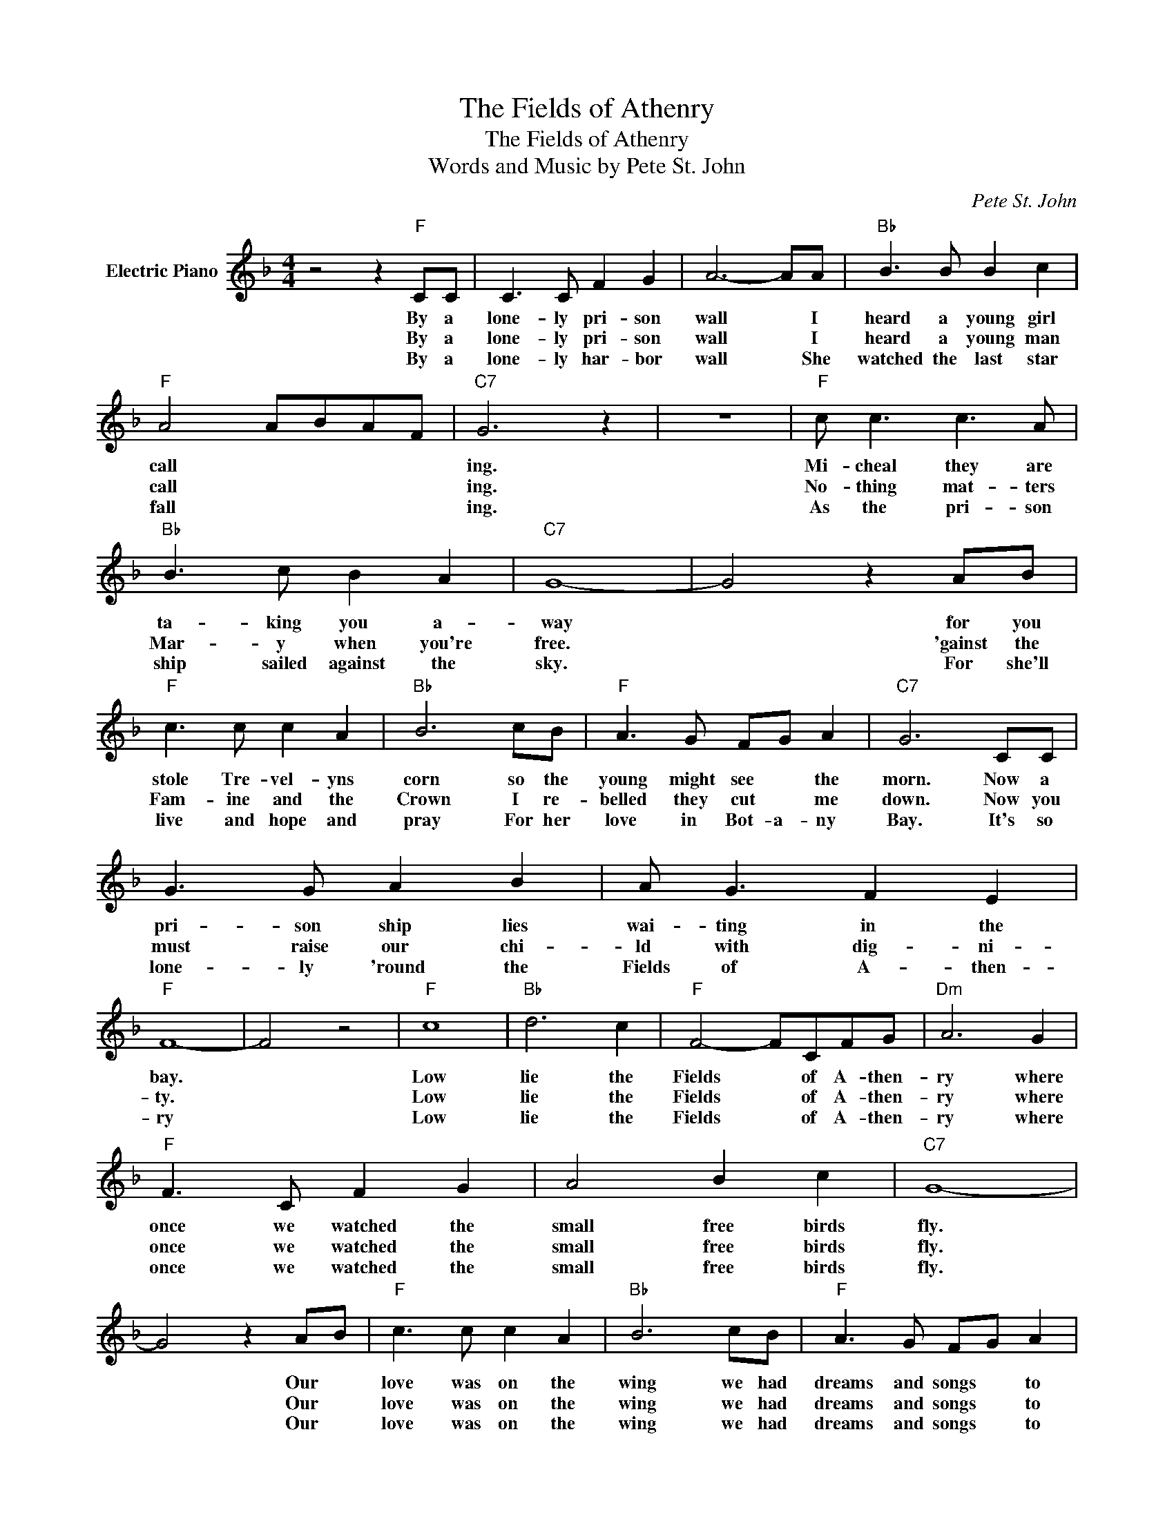 X:1
T:The Fields of Athenry
T:The Fields of Athenry
T:
T:Words and Music by Pete St. John
C:Pete St. John
Z:All Rights Reserved
L:1/8
M:4/4
K:F
V:1 treble nm="Electric Piano"
%%MIDI program 4
V:1
 z4 z2"F" CC | C3 C F2 G2 | A6- AA |"Bb" B3 B B2 c2 |"F" A4 ABAF |"C7" G6 z2 | z8 |"F" c c3 c3 A | %8
w: By a|lone- ly pri- son|wall * I|heard a young girl|call * * * *|ing.||Mi- cheal they are|
w: By a|lone- ly pri- son|wall * I|heard a young man|call * * * *|ing.||No- thing mat- ters|
w: By a|lone- ly har- bor|wall * She|watched the last star|fall * * * *|ing.||As the pri- son|
"Bb" B3 c B2 A2 |"C7" G8- | G4 z2 AB |"F" c3 c c2 A2 |"Bb" B6 cB |"F" A3 G FG A2 |"C7" G6 CC | %15
w: ta- king you a-|~~way|* for you|stole Tre- vel- yns|corn so the|young might see * the|morn. Now a|
w: Mar- y when you're|free.|* 'gainst the|Fam- ine and the|Crown I re-|belled they cut * me|down. Now you|
w: ship sailed against the|sky.|* For she'll|live and hope and|pray For her|love in Bot- a- ny|Bay. It's so|
 G3 G A2 B2 | A G3 F2 E2 |"F" F8- | F4 z4 |"F" c8 |"Bb" d6 c2 |"F" F4- FCFG |"Dm" A6 G2 | %23
w: pri- son ship lies|wai- ting in the|bay.||Low|lie the|Fields * of A- then-|ry where|
w: must raise our chi-|ld with dig- ni-|ty.||Low|lie the|Fields * of A- then-|ry where|
w: lone- ly 'round the|Fields of A- then-|ry||Low|lie the|Fields * of A- then-|ry where|
"F" F3 C F2 G2 | A4 B2 c2 |"C7" G8- | G4 z2 AB |"F" c3 c c2 A2 |"Bb" B6 cB |"F" A3 G FG A2 | %30
w: once we watched the|small free birds|fly.|* Our *|love was on the|wing we had|dreams and songs * to|
w: once we watched the|small free birds|fly.|* Our *|love was on the|wing we had|dreams and songs * to|
w: once we watched the|small free birds|fly.|* Our *|love was on the|wing we had|dreams and songs * to|
"C7" G6 CC | G3 G A2 B2 | A3 G F2 E2 |"F" F8- | F4 z4 |] %35
w: sing. It's so|lone- ly round the|Fields of A- then-|ry.||
w: sing. It's so|lone- ly round the|Fields of A- then-|ry.||
w: sing. It's so|lone- ly round the|Fields of A- then-|ry.||

